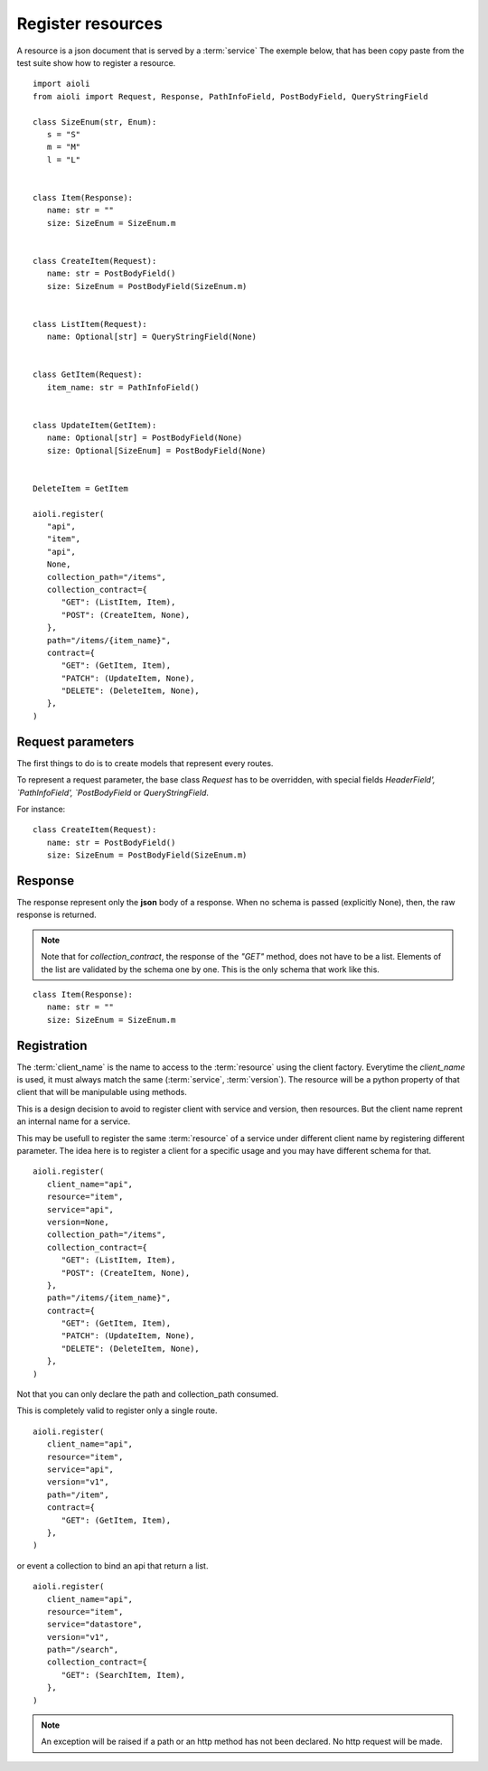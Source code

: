 Register resources
==================

A resource is a json document that is served by a :term:`service`
The exemple below, that has been copy paste from the test suite show
how to register a resource.


::

   import aioli
   from aioli import Request, Response, PathInfoField, PostBodyField, QueryStringField

   class SizeEnum(str, Enum):
      s = "S"
      m = "M"
      l = "L"


   class Item(Response):
      name: str = ""
      size: SizeEnum = SizeEnum.m


   class CreateItem(Request):
      name: str = PostBodyField()
      size: SizeEnum = PostBodyField(SizeEnum.m)


   class ListItem(Request):
      name: Optional[str] = QueryStringField(None)


   class GetItem(Request):
      item_name: str = PathInfoField()


   class UpdateItem(GetItem):
      name: Optional[str] = PostBodyField(None)
      size: Optional[SizeEnum] = PostBodyField(None)


   DeleteItem = GetItem

   aioli.register(
      "api",
      "item",
      "api",
      None,
      collection_path="/items",
      collection_contract={
         "GET": (ListItem, Item),
         "POST": (CreateItem, None),
      },
      path="/items/{item_name}",
      contract={
         "GET": (GetItem, Item),
         "PATCH": (UpdateItem, None),
         "DELETE": (DeleteItem, None),
      },
   )


Request parameters
------------------

The first things to do is to create models that represent every routes.

To represent a request parameter, the base class `Request` has to be overridden,
with special fields `HeaderField', `PathInfoField', `PostBodyField` or
`QueryStringField`.

For instance:

::

   class CreateItem(Request):
      name: str = PostBodyField()
      size: SizeEnum = PostBodyField(SizeEnum.m)


Response
--------


The response represent only the **json** body of a response.
When no schema is passed (explicitly None), then, the raw response is returned.

.. note::

   Note that for `collection_contract`, the response of the `"GET"` method,
   does not have to be a list. Elements of the list are validated by the schema
   one by one.
   This is the only schema that work like this.

::

   class Item(Response):
      name: str = ""
      size: SizeEnum = SizeEnum.m


Registration
------------

The :term:`client_name` is the name to access to the :term:`resource` using the client factory.
Everytime the `client_name` is used, it must always match the same (:term:`service`, :term:`version`).
The resource will be a python property of that client that will be manipulable using methods.

This is a design decision to avoid to register client with service and version,
then resources. But the client name reprent an internal name for a service.

This may be usefull to register the same :term:`resource` of a service under different
client name by registering different parameter. The idea here is to register
a client for a specific usage and you may have different schema for that.

::

   aioli.register(
      client_name="api",
      resource="item",
      service="api",
      version=None,
      collection_path="/items",
      collection_contract={
         "GET": (ListItem, Item),
         "POST": (CreateItem, None),
      },
      path="/items/{item_name}",
      contract={
         "GET": (GetItem, Item),
         "PATCH": (UpdateItem, None),
         "DELETE": (DeleteItem, None),
      },
   )


Not that you can only declare the path and collection_path consumed.

This is completely valid to register only a single route.

::

   aioli.register(
      client_name="api",
      resource="item",
      service="api",
      version="v1",
      path="/item",
      contract={
         "GET": (GetItem, Item),
      },
   )

or event a collection to bind an api that return a list.

::

   aioli.register(
      client_name="api",
      resource="item",
      service="datastore",
      version="v1",
      path="/search",
      collection_contract={
         "GET": (SearchItem, Item),
      },
   )


.. note::

   An exception will be raised if a path or an http method has not
   been declared. No http request will be made.
